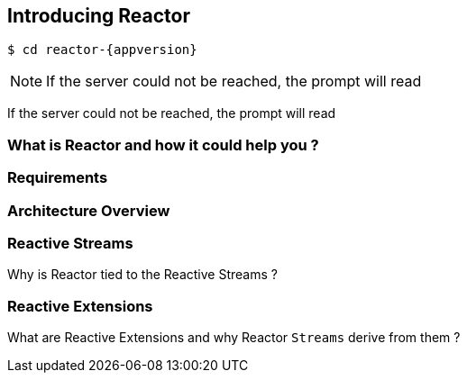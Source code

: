 [[getting-started]]
ifndef::env-github[]
== *Introducing Reactor*
endif::[]

[source,bash]
[subs="attributes"]
----
$ cd reactor-{appversion}
----

[NOTE]
====
If the server could not be reached, the prompt will read

[TIP]
====
If the server could not be reached, the prompt will read


[[start]]
=== What is Reactor and how it could help you ?

=== Requirements

[[architecture]]
=== Architecture Overview


[[reactivestreams]]
=== Reactive Streams
Why is Reactor tied to the Reactive Streams ?

[[rx]]
=== Reactive Extensions
What are Reactive Extensions and why Reactor `Streams` derive from them ?